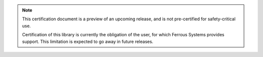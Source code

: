 .. SPDX-License-Identifier: MIT OR Apache-2.0
   SPDX-FileCopyrightText: The Ferrocene Developers
   
.. note::

    This certification document is a preview of an upcoming release, and is not pre-certified
    for safety-critical use.

    Certification of this library is currently the obligation of the user, for which Ferrous
    Systems provides support. This limitation is expected to go away in future releases.
